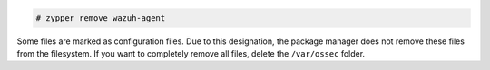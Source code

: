 .. Copyright (C) 2015, Wazuh, Inc.

.. code-block:: console

  # zypper remove wazuh-agent

Some files are marked as configuration files. Due to this designation, the package manager does not remove these files from the filesystem. If you want to completely remove all files, delete the ``/var/ossec`` folder.

.. End of include file
